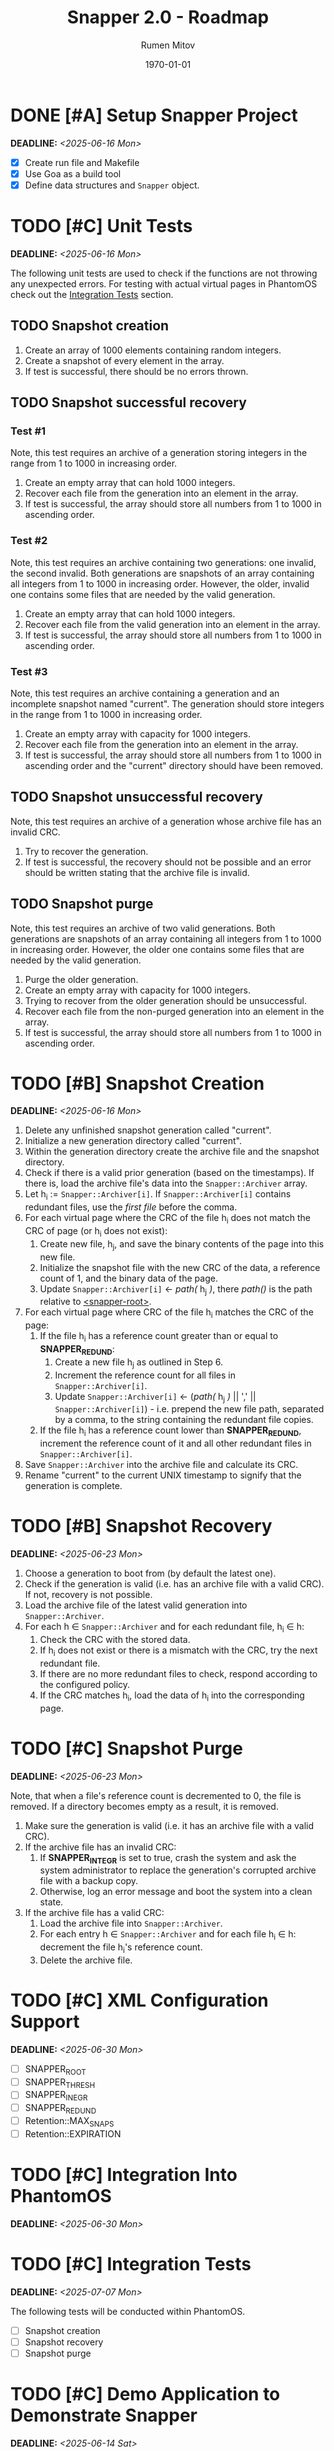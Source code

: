#+title: Snapper 2.0 - Roadmap
#+author: Rumen Mitov
#+email: rumen.mitov@pconstructor.tech
#+date: \today
#+options: toc:nil prop:t p:t pri:t


* DONE [#A] Setup Snapper Project
DEADLINE: <2025-06-16 Mon>
:PROPERTIES:
:Effort:   4
:END:
- [X] Create run file and Makefile
- [X] Use Goa as a build tool
- [X] Define data structures and ~Snapper~ object.

* TODO [#C] Unit Tests
DEADLINE: <2025-06-16 Mon>
:PROPERTIES:
:Effort:   4
:END:
The following unit tests are used to check if the functions are not throwing any unexpected errors. For testing with actual virtual pages in PhantomOS check out the [[#integration-tests][Integration Tests]] section.

** TODO Snapshot creation
1. Create an array of 1000 elements containing random integers.
2. Create a snapshot of every element in the array.
3. If test is successful, there should be no errors thrown.

** TODO Snapshot successful recovery
*** Test #1
Note, this test requires an archive of a generation storing integers in the range from 1 to 1000 in increasing order.

1. Create an empty array that can hold 1000 integers.
2. Recover each file from the generation into an element in the array.
3. If test is successful, the array should store all numbers from 1 to 1000 in ascending order.

*** Test #2
Note, this test requires an archive containing two generations: one invalid, the second invalid. Both generations are snapshots of an array containing all integers from 1 to 1000 in increasing order. However, the older, invalid one contains some files that are needed by the valid generation. 

1. Create an empty array that can hold 1000 integers.
2. Recover each file from the valid generation into an element in the array.
3. If test is successful, the array should store all numbers from 1 to 1000 in ascending order.

*** Test #3
Note, this test requires an archive containing a generation and an incomplete snapshot named "current". The generation should store integers in the range from 1 to 1000 in increasing order.

1. Create an empty array with capacity for 1000 integers.
2. Recover each file from the generation into an element in the array.
3. If test is successful, the array should store all numbers from 1 to 1000 in ascending order and the "current" directory should have been removed.

** TODO Snapshot unsuccessful recovery
Note, this test requires an archive of a generation whose archive file has an invalid CRC. 

1. Try to recover the generation.
2. If test is successful, the recovery should not be possible and an error should be written stating that the archive file is invalid.

** TODO Snapshot purge
Note, this test requires an archive of two valid generations. Both generations are snapshots of an array containing all integers from 1 to 1000 in increasing order. However, the older one contains some files that are needed by the valid generation. 

1. Purge the older generation.
2. Create an empty array with capacity for 1000 integers.
3. Trying to recover from the older generation should be unsuccessful.
4. Recover each file from the non-purged generation into an element in the array.
5. If test is successful, the array should store all numbers from 1 to 1000 in ascending order.

* TODO [#B] Snapshot Creation
DEADLINE: <2025-06-16 Mon>
:PROPERTIES:
:Effort:   10
:END:
1. Delete any unfinished snapshot generation called "current".
2. Initialize a new generation directory called "current".
3. Within the generation directory create the archive file and the snapshot directory.
4. Check if there is a valid prior generation (based on the timestamps). If there is, load the archive file's data into the ~Snapper::Archiver~ array.
5. Let h_{i} := ~Snapper::Archiver[i]~. If ~Snapper::Archiver[i]~ contains redundant files, use the /first file/ before the comma.
6. For each virtual page where the CRC of the file h_{i} does not match the CRC of page (or h_{i} does not exist):
   1. Create new file, h_{j}, and save the binary contents of the page into this new file.
   2. Initialize the snapshot file with the new CRC of the data, a reference count of 1, and the binary data of the page.
   3. Update ~Snapper::Archiver[i]~ \gets /path(/ h_{j} /)/, there /path()/ is the path relative to _<snapper-root>_.
7. For each virtual page where CRC of the file h_{i} matches the CRC of the page:
   1. If the file h_{i} has a reference count greater than or equal to *SNAPPER_REDUND*:
      1. Create a new file h_{j} as outlined in Step 6.
      2. Increment the reference count for all files in ~Snapper::Archiver[i]~.
      2. Update ~Snapper::Archiver[i]~ \gets (/path(/ h_{j} /)/ || ',' || ~Snapper::Archiver[i]~) - i.e. prepend the new file path, separated by a comma, to the string containing the redundant file copies.
   2. If the file h_{i} has a reference count lower than *SNAPPER_REDUND*, increment the reference count of it and all other redundant files in ~Snapper::Archiver[i]~.
8. Save ~Snapper::Archiver~ into the archive file and calculate its CRC.
9. Rename "current" to the current UNIX timestamp to signify that the generation is complete.

* TODO [#B] Snapshot Recovery
DEADLINE: <2025-06-23 Mon>
:PROPERTIES:
:Effort:   10
:END:
1. Choose a generation to boot from (by default the latest one).
2. Check if the generation is valid (i.e. has an archive file with a valid CRC). If not, recovery is not possible.
3. Load the archive file of the latest valid generation into ~Snapper::Archiver~.
4. For each h \in ~Snapper::Archiver~ and for each redundant file, h_{i} \in h:
   1. Check the CRC with the stored data.
   2. If h_{i} does not exist or there is a mismatch with the CRC, try the next redundant file.
   3. If there are no more redundant files to check, respond according to the configured policy.
   4. If the CRC matches h_{i}, load the data of h_{i} into the corresponding page.

* TODO [#C] Snapshot Purge
DEADLINE: <2025-06-23 Mon>
:PROPERTIES:
:Effort:   10
:END:
Note, that when a file's reference count is decremented to 0, the file is removed. If a directory becomes empty as a result, it is removed.

1. Make sure the generation is valid (i.e. it has an archive file with a valid CRC).
2. If the archive file has an invalid CRC:
   1. If *SNAPPER_INTEGR* is set to true, crash the system and ask the system administrator to replace the generation's corrupted archive file with a backup copy.
   2. Otherwise, log an error message and boot the system into a clean state.
3. If the archive file has a valid CRC:
   1. Load the archive file into ~Snapper::Archiver~.
   2. For each entry h \in ~Snapper::Archiver~ and for each file h_{i} \in h: decrement the file h_{i}'s reference count.
   3. Delete the archive file.

* TODO [#C] XML Configuration Support
DEADLINE: <2025-06-30 Mon>
:PROPERTIES:
:Effort:   5
:END:
- [ ] SNAPPER_ROOT
- [ ] SNAPPER_THRESH
- [ ] SNAPPER_INEGR
- [ ] SNAPPER_REDUND
- [ ] Retention::MAX_SNAPS
- [ ] Retention::EXPIRATION

* TODO [#C] Integration Into PhantomOS
DEADLINE: <2025-06-30 Mon>
:PROPERTIES:
:Effort:   10
:END:
* TODO [#C] Integration Tests
DEADLINE: <2025-07-07 Mon>
:PROPERTIES:
:Custom_id: integration-tests
:Effort:   5
:END:
The following tests will be conducted within PhantomOS.

- [ ] Snapshot creation
- [ ] Snapshot recovery
- [ ] Snapshot purge

* TODO [#C] Demo Application to Demonstrate Snapper
DEADLINE: <2025-06-14 Sat>
:PROPERTIES:
:Effort:   15
:END:
Create a graphical application to demonstrate Snapper's capabilities. Perhaps a weather app that graphs real-world data? The application state should be taken a snapshot of which will be restored after a system reboot.
